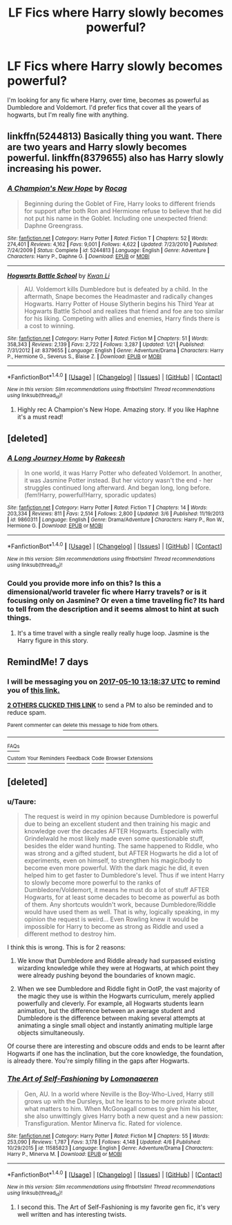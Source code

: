 #+TITLE: LF Fics where Harry slowly becomes powerful?

* LF Fics where Harry slowly becomes powerful?
:PROPERTIES:
:Author: Johnsmitish
:Score: 24
:DateUnix: 1493802714.0
:DateShort: 2017-May-03
:FlairText: Request
:END:
I'm looking for any fic where Harry, over time, becomes as powerful as Dumbledore and Voldemort. I'd prefer fics that cover all the years of hogwarts, but I'm really fine with anything.


** linkffn(5244813) Basically thing you want. There are two years and Harry slowly becomes powerful. linkffn(8379655) also has Harry slowly increasing his power.
:PROPERTIES:
:Author: StudentOfMrKleks
:Score: 2
:DateUnix: 1493809814.0
:DateShort: 2017-May-03
:END:

*** [[http://www.fanfiction.net/s/5244813/1/][*/A Champion's New Hope/*]] by [[https://www.fanfiction.net/u/618039/Rocag][/Rocag/]]

#+begin_quote
  Beginning during the Goblet of Fire, Harry looks to different friends for support after both Ron and Hermione refuse to believe that he did not put his name in the Goblet. Including one unexpected friend: Daphne Greengrass.
#+end_quote

^{/Site/: [[http://www.fanfiction.net/][fanfiction.net]] *|* /Category/: Harry Potter *|* /Rated/: Fiction T *|* /Chapters/: 52 *|* /Words/: 274,401 *|* /Reviews/: 4,162 *|* /Favs/: 9,001 *|* /Follows/: 4,622 *|* /Updated/: 7/23/2010 *|* /Published/: 7/24/2009 *|* /Status/: Complete *|* /id/: 5244813 *|* /Language/: English *|* /Genre/: Adventure *|* /Characters/: Harry P., Daphne G. *|* /Download/: [[http://www.ff2ebook.com/old/ffn-bot/index.php?id=5244813&source=ff&filetype=epub][EPUB]] or [[http://www.ff2ebook.com/old/ffn-bot/index.php?id=5244813&source=ff&filetype=mobi][MOBI]]}

--------------

[[http://www.fanfiction.net/s/8379655/1/][*/Hogwarts Battle School/*]] by [[https://www.fanfiction.net/u/1023780/Kwan-Li][/Kwan Li/]]

#+begin_quote
  AU. Voldemort kills Dumbledore but is defeated by a child. In the aftermath, Snape becomes the Headmaster and radically changes Hogwarts. Harry Potter of House Slytherin begins his Third Year at Hogwarts Battle School and realizes that friend and foe are too similar for his liking. Competing with allies and enemies, Harry finds there is a cost to winning.
#+end_quote

^{/Site/: [[http://www.fanfiction.net/][fanfiction.net]] *|* /Category/: Harry Potter *|* /Rated/: Fiction M *|* /Chapters/: 51 *|* /Words/: 358,343 *|* /Reviews/: 2,139 *|* /Favs/: 2,722 *|* /Follows/: 3,287 *|* /Updated/: 1/21 *|* /Published/: 7/31/2012 *|* /id/: 8379655 *|* /Language/: English *|* /Genre/: Adventure/Drama *|* /Characters/: Harry P., Hermione G., Severus S., Blaise Z. *|* /Download/: [[http://www.ff2ebook.com/old/ffn-bot/index.php?id=8379655&source=ff&filetype=epub][EPUB]] or [[http://www.ff2ebook.com/old/ffn-bot/index.php?id=8379655&source=ff&filetype=mobi][MOBI]]}

--------------

*FanfictionBot*^{1.4.0} *|* [[[https://github.com/tusing/reddit-ffn-bot/wiki/Usage][Usage]]] | [[[https://github.com/tusing/reddit-ffn-bot/wiki/Changelog][Changelog]]] | [[[https://github.com/tusing/reddit-ffn-bot/issues/][Issues]]] | [[[https://github.com/tusing/reddit-ffn-bot/][GitHub]]] | [[[https://www.reddit.com/message/compose?to=tusing][Contact]]]

^{/New in this version: Slim recommendations using/ ffnbot!slim! /Thread recommendations using/ linksub(thread_id)!}
:PROPERTIES:
:Author: FanfictionBot
:Score: 2
:DateUnix: 1493809828.0
:DateShort: 2017-May-03
:END:

**** Highly rec A Champion's New Hope. Amazing story. If you like Haphne it's a must read!
:PROPERTIES:
:Score: 1
:DateUnix: 1493853830.0
:DateShort: 2017-May-04
:END:


** [deleted]
:PROPERTIES:
:Score: 4
:DateUnix: 1493814773.0
:DateShort: 2017-May-03
:END:

*** [[http://www.fanfiction.net/s/9860311/1/][*/A Long Journey Home/*]] by [[https://www.fanfiction.net/u/236698/Rakeesh][/Rakeesh/]]

#+begin_quote
  In one world, it was Harry Potter who defeated Voldemort. In another, it was Jasmine Potter instead. But her victory wasn't the end - her struggles continued long afterward. And began long, long before. (fem!Harry, powerful!Harry, sporadic updates)
#+end_quote

^{/Site/: [[http://www.fanfiction.net/][fanfiction.net]] *|* /Category/: Harry Potter *|* /Rated/: Fiction T *|* /Chapters/: 14 *|* /Words/: 203,334 *|* /Reviews/: 811 *|* /Favs/: 2,514 *|* /Follows/: 2,800 *|* /Updated/: 3/6 *|* /Published/: 11/19/2013 *|* /id/: 9860311 *|* /Language/: English *|* /Genre/: Drama/Adventure *|* /Characters/: Harry P., Ron W., Hermione G. *|* /Download/: [[http://www.ff2ebook.com/old/ffn-bot/index.php?id=9860311&source=ff&filetype=epub][EPUB]] or [[http://www.ff2ebook.com/old/ffn-bot/index.php?id=9860311&source=ff&filetype=mobi][MOBI]]}

--------------

*FanfictionBot*^{1.4.0} *|* [[[https://github.com/tusing/reddit-ffn-bot/wiki/Usage][Usage]]] | [[[https://github.com/tusing/reddit-ffn-bot/wiki/Changelog][Changelog]]] | [[[https://github.com/tusing/reddit-ffn-bot/issues/][Issues]]] | [[[https://github.com/tusing/reddit-ffn-bot/][GitHub]]] | [[[https://www.reddit.com/message/compose?to=tusing][Contact]]]

^{/New in this version: Slim recommendations using/ ffnbot!slim! /Thread recommendations using/ linksub(thread_id)!}
:PROPERTIES:
:Author: FanfictionBot
:Score: 2
:DateUnix: 1493814781.0
:DateShort: 2017-May-03
:END:


*** Could you provide more info on this? Is this a dimensional/world traveler fic where Harry travels? or is it focusing only on Jasmine? Or even a time traveling fic? Its hard to tell from the description and it seems almost to hint at such things.
:PROPERTIES:
:Author: Noexit007
:Score: 2
:DateUnix: 1493924266.0
:DateShort: 2017-May-04
:END:

**** It's a time travel with a single really really huge loop. Jasmine is the Harry figure in this story.
:PROPERTIES:
:Score: 1
:DateUnix: 1493932966.0
:DateShort: 2017-May-05
:END:


** RemindMe! 7 days
:PROPERTIES:
:Author: jaidis
:Score: 2
:DateUnix: 1493817505.0
:DateShort: 2017-May-03
:END:

*** I will be messaging you on [[http://www.wolframalpha.com/input/?i=2017-05-10%2013:18:37%20UTC%20To%20Local%20Time][*2017-05-10 13:18:37 UTC*]] to remind you of [[https://www.reddit.com/r/HPfanfiction/comments/68z8sg/lf_fics_where_harry_slowly_becomes_powerful/dh2nclp][*this link.*]]

[[http://np.reddit.com/message/compose/?to=RemindMeBot&subject=Reminder&message=%5Bhttps://www.reddit.com/r/HPfanfiction/comments/68z8sg/lf_fics_where_harry_slowly_becomes_powerful/dh2nclp%5D%0A%0ARemindMe!%20%207%20days][*2 OTHERS CLICKED THIS LINK*]] to send a PM to also be reminded and to reduce spam.

^{Parent commenter can} [[http://np.reddit.com/message/compose/?to=RemindMeBot&subject=Delete%20Comment&message=Delete!%20dh2nd0a][^{delete this message to hide from others.}]]

--------------

[[http://np.reddit.com/r/RemindMeBot/comments/24duzp/remindmebot_info/][^{FAQs}]]

[[http://np.reddit.com/message/compose/?to=RemindMeBot&subject=Reminder&message=%5BLINK%20INSIDE%20SQUARE%20BRACKETS%20else%20default%20to%20FAQs%5D%0A%0ANOTE:%20Don't%20forget%20to%20add%20the%20time%20options%20after%20the%20command.%0A%0ARemindMe!][^{Custom}]]
[[http://np.reddit.com/message/compose/?to=RemindMeBot&subject=List%20Of%20Reminders&message=MyReminders!][^{Your Reminders}]]
[[http://np.reddit.com/message/compose/?to=RemindMeBotWrangler&subject=Feedback][^{Feedback}]]
[[https://github.com/SIlver--/remindmebot-reddit][^{Code}]]
[[https://np.reddit.com/r/RemindMeBot/comments/4kldad/remindmebot_extensions/][^{Browser Extensions}]]
:PROPERTIES:
:Author: RemindMeBot
:Score: 1
:DateUnix: 1493817521.0
:DateShort: 2017-May-03
:END:


** [deleted]
:PROPERTIES:
:Score: 1
:DateUnix: 1493808403.0
:DateShort: 2017-May-03
:END:

*** u/Taure:
#+begin_quote
  The request is weird in my opinion because Dumbledore is powerful due to being an excellent student and then training his magic and knowledge over the decades AFTER Hogwarts. Especially with Grindelwald he most likely made even some questionable stuff, besides the elder wand hunting. The same happened to Riddle, who was strong and a gifted student, but AFTER Hogwarts he did a lot of experiments, even on himself, to strengthen his magic/body to become even more powerful. With the dark magic he did, it even helped him to get faster to Dumbledore's level. Thus if we intent Harry to slowly become more powerful to the ranks of Dumbledore/Voldemort, it means he must do a lot of stuff AFTER Hogwarts, for at least some decades to become as powerful as both of them. Any shortcuts wouldn't work, because Dumbledore/Riddle would have used them as well. That is why, logically speaking, in my opinion the request is weird... Even Rowling knew it would be impossible for Harry to become as strong as Riddle and used a different method to destroy him.
#+end_quote

I think this is wrong. This is for 2 reasons:

1. We know that Dumbledore and Riddle already had surpassed existing wizarding knowledge while they were at Hogwarts, at which point they were already pushing beyond the boundaries of known magic.

2. When we see Dumbledore and Riddle fight in OotP, the vast majority of the magic they use is within the Hogwarts curriculum, merely applied powerfully and cleverly. For example, all Hogwarts students learn animation, but the difference between an average student and Dumbledore is the difference between making several attempts at animating a single small object and instantly animating multiple large objects simultaneously.

Of course there are interesting and obscure odds and ends to be learnt after Hogwarts if one has the inclination, but the core knowledge, the foundation, is already there. You're simply filling in the gaps after Hogwarts.
:PROPERTIES:
:Author: Taure
:Score: 13
:DateUnix: 1493824057.0
:DateShort: 2017-May-03
:END:


*** [[http://www.fanfiction.net/s/11585823/1/][*/The Art of Self-Fashioning/*]] by [[https://www.fanfiction.net/u/1265079/Lomonaaeren][/Lomonaaeren/]]

#+begin_quote
  Gen, AU. In a world where Neville is the Boy-Who-Lived, Harry still grows up with the Dursleys, but he learns to be more private about what matters to him. When McGonagall comes to give him his letter, she also unwittingly gives Harry both a new quest and a new passion: Transfiguration. Mentor Minerva fic. Rated for violence.
#+end_quote

^{/Site/: [[http://www.fanfiction.net/][fanfiction.net]] *|* /Category/: Harry Potter *|* /Rated/: Fiction M *|* /Chapters/: 55 *|* /Words/: 253,090 *|* /Reviews/: 1,787 *|* /Favs/: 3,178 *|* /Follows/: 4,148 *|* /Updated/: 4/6 *|* /Published/: 10/29/2015 *|* /id/: 11585823 *|* /Language/: English *|* /Genre/: Adventure/Drama *|* /Characters/: Harry P., Minerva M. *|* /Download/: [[http://www.ff2ebook.com/old/ffn-bot/index.php?id=11585823&source=ff&filetype=epub][EPUB]] or [[http://www.ff2ebook.com/old/ffn-bot/index.php?id=11585823&source=ff&filetype=mobi][MOBI]]}

--------------

*FanfictionBot*^{1.4.0} *|* [[[https://github.com/tusing/reddit-ffn-bot/wiki/Usage][Usage]]] | [[[https://github.com/tusing/reddit-ffn-bot/wiki/Changelog][Changelog]]] | [[[https://github.com/tusing/reddit-ffn-bot/issues/][Issues]]] | [[[https://github.com/tusing/reddit-ffn-bot/][GitHub]]] | [[[https://www.reddit.com/message/compose?to=tusing][Contact]]]

^{/New in this version: Slim recommendations using/ ffnbot!slim! /Thread recommendations using/ linksub(thread_id)!}
:PROPERTIES:
:Author: FanfictionBot
:Score: 3
:DateUnix: 1493808422.0
:DateShort: 2017-May-03
:END:

**** I second this. The Art of Self-Fashioning is my favorite gen fic, it's very well written and has interesting twists.
:PROPERTIES:
:Author: iambeeblack
:Score: 1
:DateUnix: 1493814965.0
:DateShort: 2017-May-03
:END:
